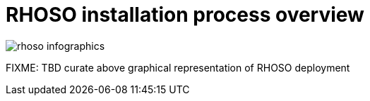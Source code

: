 = RHOSO installation process overview

image::rhoso-infographics.png[]
FIXME: TBD curate above graphical representation of RHOSO deployment
